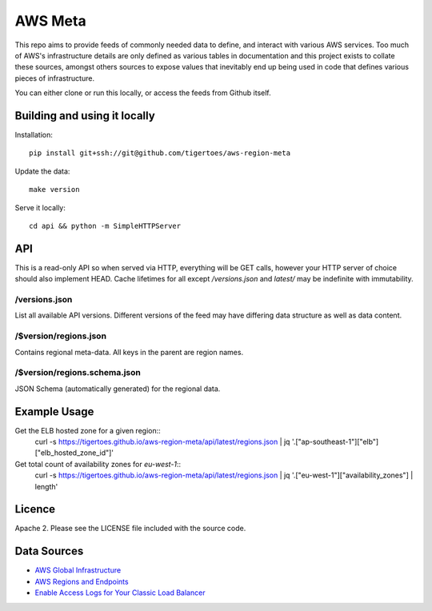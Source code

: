 AWS Meta
========
This repo aims to provide feeds of commonly needed data to define, and interact
with various AWS services. Too much of AWS's infrastructure details are only
defined as various tables in documentation and this project exists to collate
these sources, amongst others sources to expose values that inevitably end up
being used in code that defines various pieces of infrastructure.

You can either clone or run this locally, or access the feeds from Github
itself.

Building and using it locally
-----------------------------
Installation:: 

    pip install git+ssh://git@github.com/tigertoes/aws-region-meta

Update the data::

    make version

Serve it locally::

    cd api && python -m SimpleHTTPServer

API
---
This is a read-only API so when served via HTTP, everything will be GET calls,
however your HTTP server of choice should also implement HEAD. Cache lifetimes
for all except `/versions.json` and `latest/` may be indefinite with
immutability.

/versions.json
~~~~~~~~~~~~~~
List all available API versions. Different versions of the feed may have
differing data structure as well as data content.

/$version/regions.json
~~~~~~~~~~~~~~~~~~~~~~
Contains regional meta-data. All keys in the parent are region names. 

/$version/regions.schema.json
~~~~~~~~~~~~~~~~~~~~~~~~~~~~~
JSON Schema (automatically generated) for the regional data.

Example Usage
-------------
Get the ELB hosted zone for a given region::
    curl -s https://tigertoes.github.io/aws-region-meta/api/latest/regions.json | jq '.["ap-southeast-1"]["elb"]["elb_hosted_zone_id"]'

Get total count of availability zones for `eu-west-1`::
    curl -s https://tigertoes.github.io/aws-region-meta/api/latest/regions.json | jq '.["eu-west-1"]["availability_zones"] | length'

Licence
-------
Apache 2. Please see the LICENSE file included with the source code.

Data Sources
------------
- `AWS Global Infrastructure  <https://aws.amazon.com/about-aws/global-infrastructure/>`_
- `AWS Regions and Endpoints <https://docs.aws.amazon.com/general/latest/gr/rande.html>`_
- `Enable Access Logs for Your Classic Load Balancer <https://docs.aws.amazon.com/elasticloadbalancing/latest/classic/enable-access-logs.html>`_
